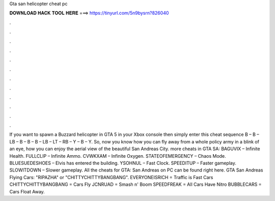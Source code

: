 Gta san helicopter cheat pc

𝐃𝐎𝐖𝐍𝐋𝐎𝐀𝐃 𝐇𝐀𝐂𝐊 𝐓𝐎𝐎𝐋 𝐇𝐄𝐑𝐄 ===> https://tinyurl.com/5n9bysrn?826040

.

.

.

.

.

.

.

.

.

.

.

.

If you want to spawn a Buzzard helicopter in GTA 5 in your Xbox console then simply enter this cheat sequence B – B – LB – B – B – B – LB – LT – RB – Y – B – Y. So, now you know how you can fly away from a whole policy army in a blink of an eye, how you can enjoy the aerial view of the beautiful San Andreas City. more cheats in GTA SA: BAGUVIX – Infinite Health. FULLCLIP – Infinite Ammo. CVWKXAM – Infinite Oxygen. STATEOFEMERGENCY – Chaos Mode. BLUESUEDESHOES – Elvis has entered the building. YSOHNUL – Fast Clock. SPEEDITUP – Faster gameplay. SLOWITDOWN – Slower gameplay. All the cheats for GTA: San Andreas on PC can be found right here. GTA San Andreas Flying Cars: "RIPAZHA" or "CHITTYCHITTYBANGBANG". EVERYONEISRICH = Traffic is Fast Cars CHITTYCHITTYBANGBANG = Cars Fly JCNRUAD = Smash n' Boom SPEEDFREAK = All Cars Have Nitro BUBBLECARS = Cars Float Away.